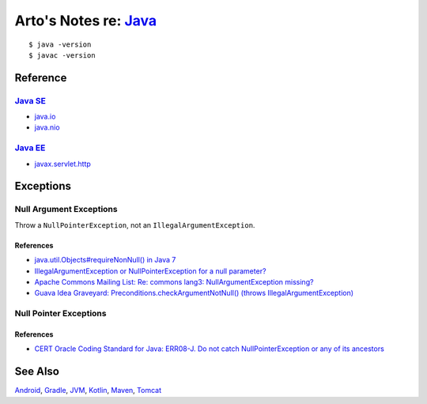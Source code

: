 *************************************************************************************
Arto's Notes re: `Java <https://en.wikipedia.org/wiki/Java_(programming_language)>`__
*************************************************************************************

::

   $ java -version
   $ javac -version

Reference
=========

`Java SE <https://en.wikipedia.org/wiki/Java_Platform,_Standard_Edition>`__
---------------------------------------------------------------------------

* `java.io
  <http://docs.oracle.com/javase/8/docs/api/java/io/package-summary.html>`__
* `java.nio
  <http://docs.oracle.com/javase/8/docs/api/java/nio/package-summary.html>`__

`Java EE <https://en.wikipedia.org/wiki/Java_Platform,_Enterprise_Edition>`__
-----------------------------------------------------------------------------

* `javax.servlet.http
  <https://docs.oracle.com/javaee/7/api/javax/servlet/http/package-summary.html>`__

Exceptions
==========

Null Argument Exceptions
------------------------

Throw a ``NullPointerException``, not an ``IllegalArgumentException``.

References
^^^^^^^^^^

* `java.util.Objects#requireNonNull() in Java 7
  <http://docs.oracle.com/javase/7/docs/api/java/util/Objects.html#requireNonNull(T)>`__
* `IllegalArgumentException or NullPointerException for a null parameter?
  <http://stackoverflow.com/questions/3881/illegalargumentexception-or-nullpointerexception-for-a-null-parameter>`__
* `Apache Commons Mailing List: Re: commons lang3: NullArgumentException missing?
  <http://mail-archives.apache.org/mod_mbox/commons-user/201112.mbox/%3cCABLGb9w813MsWhMWM4Je=SiFo+x=XuwcTOgGfgzgfXPai2Tdtw@mail.gmail.com%3e>`__
* `Guava Idea Graveyard: Preconditions.checkArgumentNotNull() (throws IllegalArgumentException)
  <https://code.google.com/p/guava-libraries/wiki/IdeaGraveyard#Preconditions.checkArgumentNotNull()_(throws_IllegalArgumentExce>`__

Null Pointer Exceptions
-----------------------

References
^^^^^^^^^^

* `CERT Oracle Coding Standard for Java: ERR08-J. Do not catch NullPointerException or any of its ancestors
  <https://www.securecoding.cert.org/confluence/display/java/ERR08-J.+Do+not+catch+NullPointerException+or+any+of+its+ancestors>`__

See Also
========

`Android <android>`__,
`Gradle <gradle>`__,
`JVM <jvm>`__,
`Kotlin <kotlin>`__,
`Maven <maven>`__,
`Tomcat <tomcat>`__

